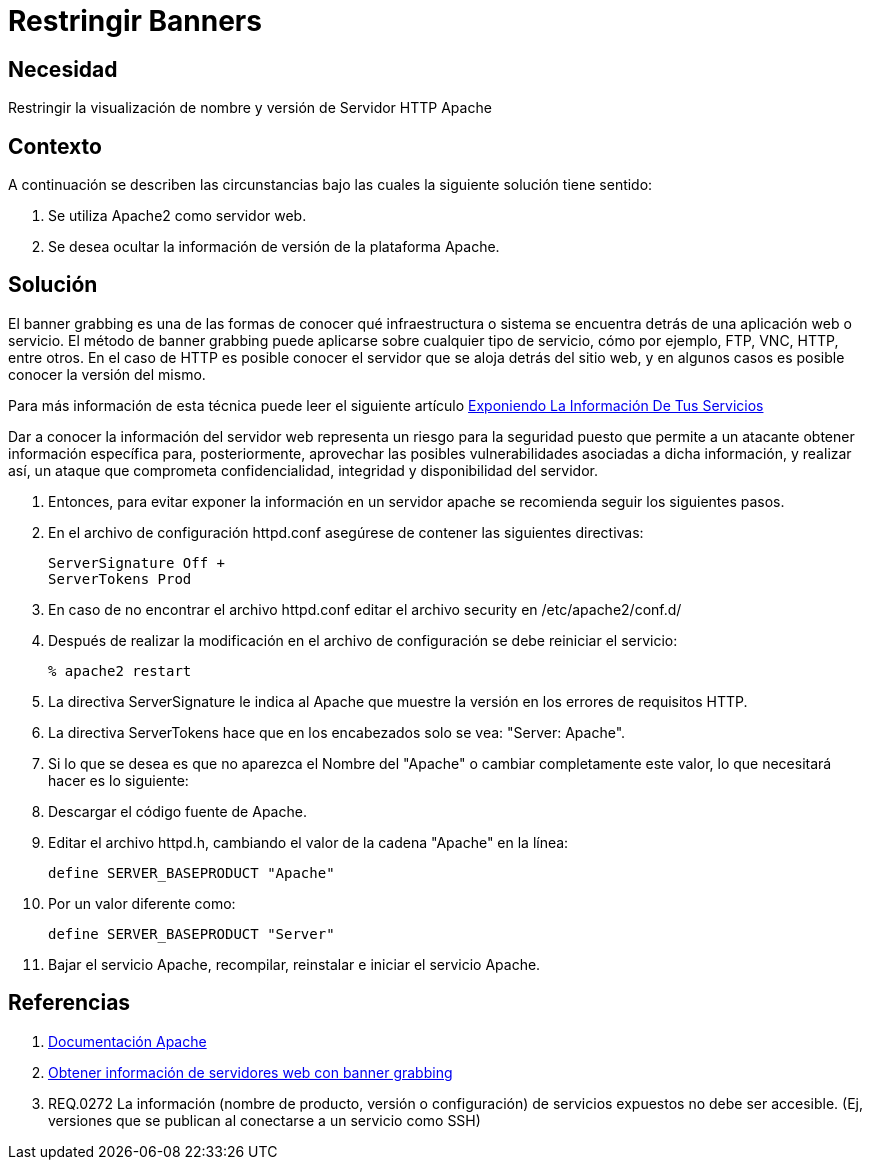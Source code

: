 :slug: kb/apache/restringir-banner/
:eth: no
:category: apache
:description: TODO
:keywords: TODO
:kb: yes

= Restringir Banners

== Necesidad

Restringir la visualización de nombre y versión de Servidor HTTP Apache

== Contexto

A continuación se describen las circunstancias 
bajo las cuales la siguiente solución tiene sentido:

. Se utiliza Apache2 como servidor web.
. Se desea ocultar la información de versión de la plataforma Apache.

== Solución

El banner grabbing es una de las formas de conocer 
qué infraestructura o sistema se encuentra 
detrás de una aplicación web o servicio.
El método de banner grabbing 
puede aplicarse sobre cualquier tipo de servicio, cómo por ejemplo, 
FTP, VNC, HTTP, entre otros.
En el caso de HTTP es posible conocer el servidor 
que se aloja detrás del sitio web, 
y en algunos casos es posible conocer la versión del mismo.

Para más información de esta técnica puede leer el siguiente artículo
https://fluid.la/web/es/blog/banner-grabbing/[Exponiendo La Información De Tus Servicios]

Dar a conocer la información del servidor web 
representa un riesgo para la seguridad 
puesto que permite a un atacante obtener información específica 
para, posteriormente, aprovechar las posibles vulnerabilidades 
asociadas a dicha información, y realizar así, 
un ataque que comprometa confidencialidad, integridad 
y disponibilidad del servidor. 

. Entonces, para evitar exponer la información en un servidor apache
se recomienda seguir los siguientes pasos.

. En el archivo de configuración httpd.conf 
asegúrese de contener las siguientes directivas:
+
[source, shell, linenums]
----
ServerSignature Off +
ServerTokens Prod
----

. En caso de no encontrar el archivo httpd.conf 
editar el archivo security en /etc/apache2/conf.d/

. Después de realizar la modificación en el archivo de configuración 
se debe reiniciar el servicio:
+
[source, bash, linenums]
----
% apache2 restart
----

. La directiva ServerSignature le indica al Apache 
que muestre la versión en los errores de requisitos HTTP.

. La directiva ServerTokens hace que en los encabezados 
solo se vea: "Server: Apache".

. Si lo que se desea es que no aparezca el Nombre del "Apache" 
o cambiar completamente este valor, lo que necesitará hacer es lo siguiente:

. Descargar el código fuente de Apache.

. Editar el archivo httpd.h, 
cambiando el valor de la cadena "Apache" en la línea:
+
[source, shell, linenums]
----
define SERVER_BASEPRODUCT "Apache"
----

. Por un valor diferente como:
+
[source, shell, linenums]
----
define SERVER_BASEPRODUCT "Server"
----

. Bajar el servicio Apache, recompilar, reinstalar e iniciar el servicio Apache.

== Referencias

. https://httpd.apache.org/docs/2.4/es/[Documentación Apache]
. https://www.welivesecurity.com/la-es/2012/11/21/obtener-informacion-de-servidores-web-con-banner-grabbing/[Obtener información de servidores web con banner grabbing]
. REQ.0272 La información (nombre de producto, versión o configuración) 
de servicios expuestos no debe ser accesible. 
(Ej, versiones que se publican al conectarse a un servicio como SSH)